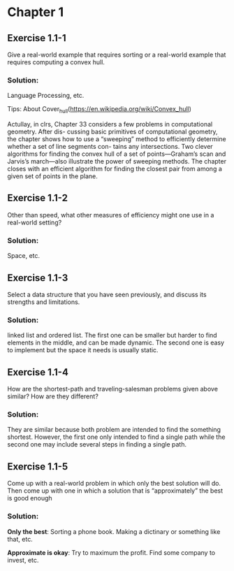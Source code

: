 #+OPTIONS: num:1 toc:2


* Chapter 1

** Exercise 1.1-1 

Give a real-world example that requires sorting or a real-world example
that requires computing a convex hull.

*** Solution:

Language Processing, etc. 

Tips: About Cover_hull(https://en.wikipedia.org/wiki/Convex_hull)

Actullay, in clrs, Chapter 33 considers a few problems in computational geometry. After dis-
cussing basic primitives of computational geometry, the chapter shows how to use
a “sweeping” method to efficiently determine whether a set of line segments con-
tains any intersections. Two clever algorithms for finding the convex hull of a
set of points—Graham’s scan and Jarvis’s march—also illustrate the power of
sweeping methods. The chapter closes with an efficient algorithm for finding the
closest pair from among a given set of points in the plane.

** Exercise 1.1-2

Other than speed, what other measures of efficiency might one use in a
real-world setting?

*** Solution:

Space, etc.

** Exercise 1.1-3

Select a data structure that you have seen previously, and discuss its strengths
and limitations.

*** Solution:

linked list and ordered list. The first one can be smaller but harder to find
elements in the middle, and can be made dynamic. The second one is easy to
implement but the space it needs is usually static.

** Exercise 1.1-4

How are the shortest-path and traveling-salesman problems given above similar?
How are they different?

*** Solution:

They are similar because both problem are intended to find the something
shortest. However, the first one only intended to find a single path while the
second one may include several steps in finding a single path.


** Exercise 1.1-5

Come up with a real-world problem in which only the best solution will do. Then
come up with one in which a solution that is “approximately” the best is good
enough

*** Solution:

*Only the best*: Sorting a phone book. Making a dictinary or something like that, etc.

*Approximate is okay*: Try to maximum the profit. Find some company to invest, etc.
